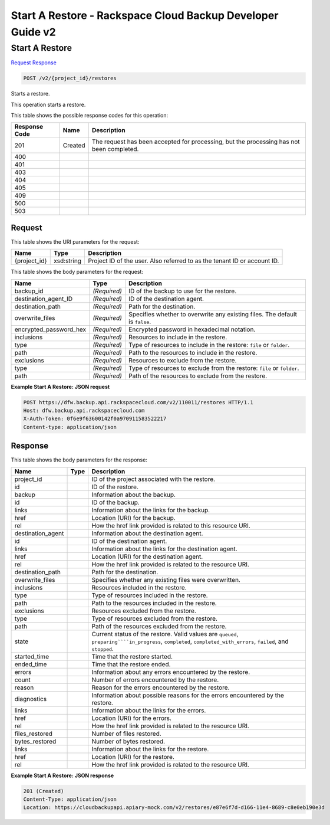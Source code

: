 
.. THIS OUTPUT IS GENERATED FROM THE WADL. DO NOT EDIT.

=============================================================================
Start A Restore -  Rackspace Cloud Backup Developer Guide v2
=============================================================================

Start A Restore
~~~~~~~~~~~~~~~~~~~~~~~~~

`Request <post-start-a-restore-v2-project-id-restores.html#request>`__
`Response <post-start-a-restore-v2-project-id-restores.html#response>`__

.. code::

    POST /v2/{project_id}/restores

Starts a restore.

This operation starts a restore.



This table shows the possible response codes for this operation:


+--------------------------+-------------------------+-------------------------+
|Response Code             |Name                     |Description              |
+==========================+=========================+=========================+
|201                       |Created                  |The request has been     |
|                          |                         |accepted for processing, |
|                          |                         |but the processing has   |
|                          |                         |not been completed.      |
+--------------------------+-------------------------+-------------------------+
|400                       |                         |                         |
+--------------------------+-------------------------+-------------------------+
|401                       |                         |                         |
+--------------------------+-------------------------+-------------------------+
|403                       |                         |                         |
+--------------------------+-------------------------+-------------------------+
|404                       |                         |                         |
+--------------------------+-------------------------+-------------------------+
|405                       |                         |                         |
+--------------------------+-------------------------+-------------------------+
|409                       |                         |                         |
+--------------------------+-------------------------+-------------------------+
|500                       |                         |                         |
+--------------------------+-------------------------+-------------------------+
|503                       |                         |                         |
+--------------------------+-------------------------+-------------------------+


Request
^^^^^^^^^^^^^^^^^

This table shows the URI parameters for the request:

+--------------------------+-------------------------+-------------------------+
|Name                      |Type                     |Description              |
+==========================+=========================+=========================+
|{project_id}              |xsd:string               |Project ID of the user.  |
|                          |                         |Also referred to as the  |
|                          |                         |tenant ID or account ID. |
+--------------------------+-------------------------+-------------------------+





This table shows the body parameters for the request:

+--------------------------+-------------------------+-------------------------+
|Name                      |Type                     |Description              |
+==========================+=========================+=========================+
|backup_id                 |*(Required)*             |ID of the backup to use  |
|                          |                         |for the restore.         |
+--------------------------+-------------------------+-------------------------+
|destination_agent_ID      |*(Required)*             |ID of the destination    |
|                          |                         |agent.                   |
+--------------------------+-------------------------+-------------------------+
|destination_path          |*(Required)*             |Path for the destination.|
+--------------------------+-------------------------+-------------------------+
|overwrite_files           |*(Required)*             |Specifies whether to     |
|                          |                         |overwrite any existing   |
|                          |                         |files. The default is    |
|                          |                         |``false``.               |
+--------------------------+-------------------------+-------------------------+
|encrypted_password_hex    |*(Required)*             |Encrypted password in    |
|                          |                         |hexadecimal notation.    |
+--------------------------+-------------------------+-------------------------+
|inclusions                |*(Required)*             |Resources to include in  |
|                          |                         |the restore.             |
+--------------------------+-------------------------+-------------------------+
|type                      |*(Required)*             |Type of resources to     |
|                          |                         |include in the restore:  |
|                          |                         |``file`` or ``folder``.  |
+--------------------------+-------------------------+-------------------------+
|path                      |*(Required)*             |Path to the resources to |
|                          |                         |include in the restore.  |
+--------------------------+-------------------------+-------------------------+
|exclusions                |*(Required)*             |Resources to exclude     |
|                          |                         |from the restore.        |
+--------------------------+-------------------------+-------------------------+
|type                      |*(Required)*             |Type of resources to     |
|                          |                         |exclude from the         |
|                          |                         |restore: ``file`` or     |
|                          |                         |``folder``.              |
+--------------------------+-------------------------+-------------------------+
|path                      |*(Required)*             |Path of the resources to |
|                          |                         |exclude from the restore.|
+--------------------------+-------------------------+-------------------------+





**Example Start A Restore: JSON request**


.. code::

    POST https://dfw.backup.api.rackspacecloud.com/v2/110011/restores HTTP/1.1
    Host: dfw.backup.api.rackspacecloud.com
    X-Auth-Token: 0f6e9f63600142f0a970911583522217
    Content-type: application/json


Response
^^^^^^^^^^^^^^^^^^


This table shows the body parameters for the response:

+-----------------------+----------------------+-------------------------------+
|Name                   |Type                  |Description                    |
+=======================+======================+===============================+
|project_id             |                      |ID of the project associated   |
|                       |                      |with the restore.              |
+-----------------------+----------------------+-------------------------------+
|id                     |                      |ID of the restore.             |
+-----------------------+----------------------+-------------------------------+
|backup                 |                      |Information about the backup.  |
+-----------------------+----------------------+-------------------------------+
|id                     |                      |ID of the backup.              |
+-----------------------+----------------------+-------------------------------+
|links                  |                      |Information about the links    |
|                       |                      |for the backup.                |
+-----------------------+----------------------+-------------------------------+
|href                   |                      |Location (URI) for the backup. |
+-----------------------+----------------------+-------------------------------+
|rel                    |                      |How the href link provided is  |
|                       |                      |related to this resource URI.  |
+-----------------------+----------------------+-------------------------------+
|destination_agent      |                      |Information about the          |
|                       |                      |destination agent.             |
+-----------------------+----------------------+-------------------------------+
|id                     |                      |ID of the destination agent.   |
+-----------------------+----------------------+-------------------------------+
|links                  |                      |Information about the links    |
|                       |                      |for the destination agent.     |
+-----------------------+----------------------+-------------------------------+
|href                   |                      |Location (URI) for the         |
|                       |                      |destination agent.             |
+-----------------------+----------------------+-------------------------------+
|rel                    |                      |How the href link provided is  |
|                       |                      |related to the resource URI.   |
+-----------------------+----------------------+-------------------------------+
|destination_path       |                      |Path for the destination.      |
+-----------------------+----------------------+-------------------------------+
|overwrite_files        |                      |Specifies whether any existing |
|                       |                      |files were overwritten.        |
+-----------------------+----------------------+-------------------------------+
|inclusions             |                      |Resources included in the      |
|                       |                      |restore.                       |
+-----------------------+----------------------+-------------------------------+
|type                   |                      |Type of resources included in  |
|                       |                      |the restore.                   |
+-----------------------+----------------------+-------------------------------+
|path                   |                      |Path to the resources included |
|                       |                      |in the restore.                |
+-----------------------+----------------------+-------------------------------+
|exclusions             |                      |Resources excluded from the    |
|                       |                      |restore.                       |
+-----------------------+----------------------+-------------------------------+
|type                   |                      |Type of resources excluded     |
|                       |                      |from the restore.              |
+-----------------------+----------------------+-------------------------------+
|path                   |                      |Path of the resources excluded |
|                       |                      |from the restore.              |
+-----------------------+----------------------+-------------------------------+
|state                  |                      |Current status of the restore. |
|                       |                      |Valid values are ``queued``,   |
|                       |                      |``preparing````in_progress``,  |
|                       |                      |``completed``,                 |
|                       |                      |``completed_with_errors``,     |
|                       |                      |``failed``, and ``stopped``.   |
+-----------------------+----------------------+-------------------------------+
|started_time           |                      |Time that the restore started. |
+-----------------------+----------------------+-------------------------------+
|ended_time             |                      |Time that the restore ended.   |
+-----------------------+----------------------+-------------------------------+
|errors                 |                      |Information about any errors   |
|                       |                      |encountered by the restore.    |
+-----------------------+----------------------+-------------------------------+
|count                  |                      |Number of errors encountered   |
|                       |                      |by the restore.                |
+-----------------------+----------------------+-------------------------------+
|reason                 |                      |Reason for the errors          |
|                       |                      |encountered by the restore.    |
+-----------------------+----------------------+-------------------------------+
|diagnostics            |                      |Information about possible     |
|                       |                      |reasons for the errors         |
|                       |                      |encountered by the restore.    |
+-----------------------+----------------------+-------------------------------+
|links                  |                      |Information about the links    |
|                       |                      |for the errors.                |
+-----------------------+----------------------+-------------------------------+
|href                   |                      |Location (URI) for the errors. |
+-----------------------+----------------------+-------------------------------+
|rel                    |                      |How the href link provided is  |
|                       |                      |related to the resource URI.   |
+-----------------------+----------------------+-------------------------------+
|files_restored         |                      |Number of files restored.      |
+-----------------------+----------------------+-------------------------------+
|bytes_restored         |                      |Number of bytes restored.      |
+-----------------------+----------------------+-------------------------------+
|links                  |                      |Information about the links    |
|                       |                      |for the restore.               |
+-----------------------+----------------------+-------------------------------+
|href                   |                      |Location (URI) for the restore.|
+-----------------------+----------------------+-------------------------------+
|rel                    |                      |How the href link provided is  |
|                       |                      |related to the resource URI.   |
+-----------------------+----------------------+-------------------------------+





**Example Start A Restore: JSON response**


.. code::

    201 (Created)
    Content-Type: application/json
    Location: https://cloudbackupapi.apiary-mock.com/v2/restores/e87e6f7d-d166-11e4-8689-c8e0eb190e3d


